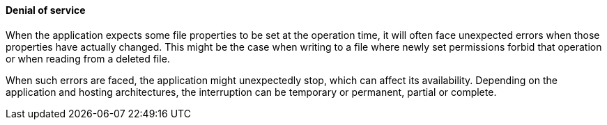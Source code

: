 ==== Denial of service

When the application expects some file properties to be set at the operation
time, it will often face unexpected errors when those properties have actually
changed. This might be the case when writing to a file where newly set
permissions forbid that operation or when reading from a deleted file.

When such errors are faced, the application might unexpectedly stop, which can
affect its availability. Depending on the application and hosting architectures,
the interruption can be temporary or permanent, partial or complete.
